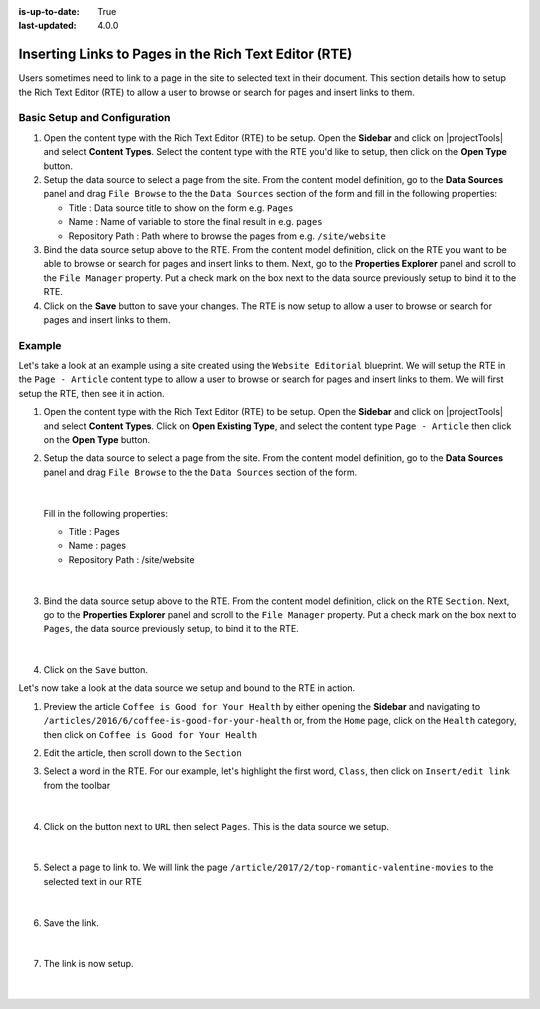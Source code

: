 :is-up-to-date: True
:last-updated: 4.0.0

.. index:: Using Components in the Rich Text Editor (RTE)

.. _inserting-links-to-pages-in-rte:

======================================================
Inserting Links to Pages in the Rich Text Editor (RTE)
======================================================

Users sometimes need to link to a page in the site to selected text in their document.
This section details how to setup the Rich Text Editor (RTE) to allow a user to browse or search for pages and insert links to them.

-----------------------------
Basic Setup and Configuration
-----------------------------

#. Open the content type with the Rich Text Editor (RTE) to be setup.  Open the **Sidebar** and click on |projectTools| and select **Content Types**.  Select the content type with the RTE you'd like to setup, then click on the **Open Type** button.
#. Setup the data source to select a page from the site.  From the content model definition, go to the **Data Sources** panel and drag ``File Browse`` to the the ``Data Sources`` section of the form and fill in the following properties:

   * Title : Data source title to show on the form e.g. ``Pages``
   * Name : Name of variable to store the final result in e.g. ``pages``
   * Repository Path : Path where to browse the pages from e.g. ``/site/website``

#. Bind the data source setup above to the RTE.  From the content model definition, click on the RTE you want to be able to browse or search for pages and insert links to them. Next, go to the **Properties Explorer** panel and scroll to the ``File Manager`` property.  Put a check mark on the box next to the data source previously setup to bind it to the RTE.

#. Click on the **Save** button to save your changes.  The RTE is now setup to allow a user to browse or search for pages and insert links to them.

-------
Example
-------

Let's take a look at an example using a site created using the ``Website Editorial`` blueprint.  We will setup the RTE in the ``Page - Article`` content type to allow a user to browse or search for pages and insert links to them.  We will first setup the RTE, then see it in action.

#. Open the content type with the Rich Text Editor (RTE) to be setup.  Open the **Sidebar** and click on |projectTools| and select **Content Types**.  Click on **Open Existing Type**, and select the content type ``Page - Article`` then click on the **Open Type** button.

#. Setup the data source to select a page from the site.  From the content model definition, go to the **Data Sources** panel and drag ``File Browse`` to the the ``Data Sources`` section of the form.

   .. figure:: /_static/images/developer/rte-add-file-browse-ds.webp
      :alt: Allow user to browse pages and insert link - add "File Browse" data source
      :width: 75%
      :align: center

   |

   Fill in the following properties:

   * Title : Pages
   * Name : pages
   * Repository Path : /site/website

   .. figure:: /_static/images/developer/rte-setup-ds-for-page-link.webp
      :alt: Allow user to browse pages and insert link - data source setup
      :width: 75%
      :align: center

   |

#. Bind the data source setup above to the RTE.  From the content model definition, click on the RTE ``Section``. Next, go to the **Properties Explorer** panel and scroll to the ``File Manager`` property.  Put a check mark on the box next to ``Pages``, the data source previously setup, to bind it to the RTE.

   .. figure:: /_static/images/developer/rte-link-bind-ds.webp
      :alt: Allow user to browse pages and insert link - bind the data source to RTE
      :width: 75%
      :align: center

   |

#. Click on the ``Save`` button.

Let's now take a look at the data source we setup and bound to the RTE in action.

#.  Preview the article ``Coffee is Good for Your Health`` by either opening the **Sidebar** and navigating to ``/articles/2016/6/coffee-is-good-for-your-health`` or, from the ``Home`` page, click on the ``Health`` category, then click on ``Coffee is Good for Your Health``

#. Edit the article, then scroll down to the ``Section``
#. Select a word in the RTE.  For our example, let's highlight the first word, ``Class``, then click on ``Insert/edit link`` from the toolbar

   .. figure:: /_static/images/developer/rte-select-word.webp
      :alt: Allow user to browse pages and insert link - select "Class" then click on "Insert/edit link"
      :width: 75%
      :align: center

   |

#. Click on the button next to ``URL`` then select ``Pages``.  This is the data source we setup.

   .. figure:: /_static/images/developer/rte-insert-edit-link.webp
      :alt: Allow user to browse pages and insert link - Click on button next to "URL" then click on "Pages"
      :width: 35%
      :align: center

   |

#. Select a page to link to.  We will link the page ``/article/2017/2/top-romantic-valentine-movies`` to the selected text in our RTE

   .. figure:: /_static/images/developer/rte-select-page-to-link-to.webp
      :alt: Allow user to browse pages and insert link - Click on button next to "URL" then click on "Pages"
      :width: 55%
      :align: center

   |

#. Save the link.

   .. figure:: /_static/images/developer/rte-save-link.webp
      :alt: Allow user to browse pages and insert link - Save the link"
      :width: 35%
      :align: center

   |

#. The link is now setup.

   .. figure:: /_static/images/developer/rte-link-to-page-created.webp
      :alt: Allow user to browse pages and insert link - Link created on word "Class" in RTE"
      :width: 75%
      :align: center

   |